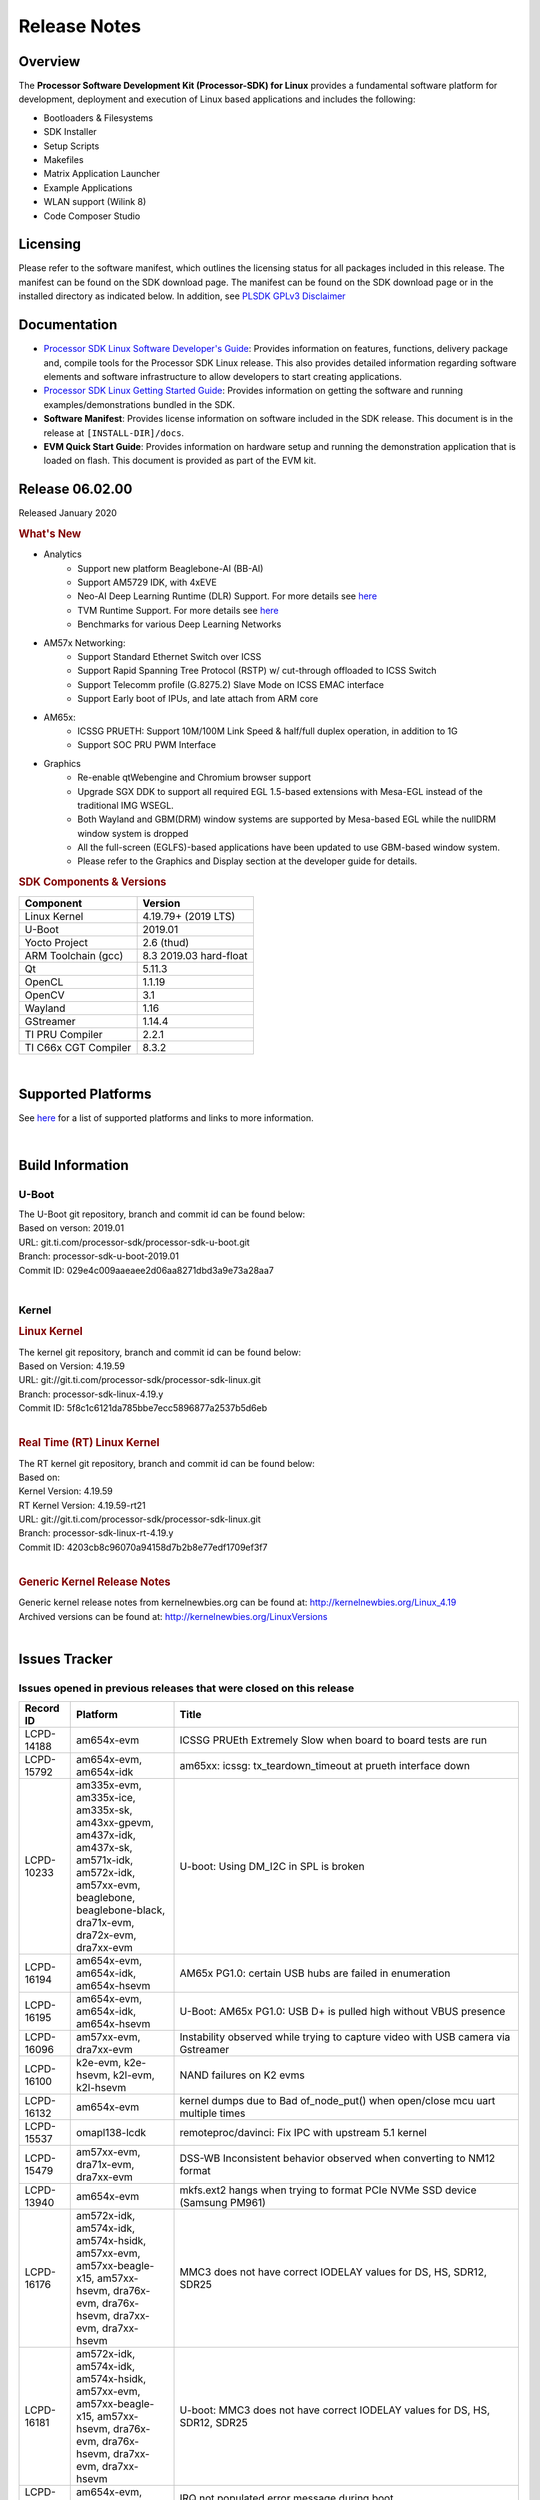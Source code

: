 ************************************
Release Notes
************************************
.. http://processors.wiki.ti.com/index.php/Processor_SDK_Linux_Release_Notes

Overview
========

The **Processor Software Development Kit (Processor-SDK) for Linux**
provides a fundamental software platform for development, deployment and
execution of Linux based applications and includes the following:

-  Bootloaders & Filesystems
-  SDK Installer
-  Setup Scripts
-  Makefiles
-  Matrix Application Launcher
-  Example Applications
-  WLAN support (Wilink 8)
-  Code Composer Studio

Licensing
=========

Please refer to the software manifest, which outlines the licensing
status for all packages included in this release. The manifest can be
found on the SDK download page. The manifest can be found on the SDK
download page or in the installed directory as indicated below. In
addition, see `PLSDK GPLv3 Disclaimer <Overview_GPLv3_Disclaimer.html>`__

Documentation
===============
-  `Processor SDK Linux Software Developer's Guide <index.html>`__: Provides information on features, functions, delivery package and,
   compile tools for the Processor SDK Linux release. This also provides
   detailed information regarding software elements and software
   infrastructure to allow developers to start creating applications.
-  `Processor SDK Linux Getting Started Guide <Overview_Getting_Started_Guide.html>`__: Provides information on getting the software and running
   examples/demonstrations bundled in the SDK.
-  **Software Manifest**: Provides license information on software
   included in the SDK release. This document is in the release at
   ``[INSTALL-DIR]/docs``.
-  **EVM Quick Start Guide**: Provides information on hardware setup and
   running the demonstration application that is loaded on flash. This
   document is provided as part of the EVM kit.

Release 06.02.00
==================

Released January 2020

.. rubric:: What's New
   :name: whats-new

- Analytics
    - Support new platform Beaglebone-AI (BB-AI)
    - Support AM5729 IDK, with 4xEVE
    - Neo-AI Deep Learning Runtime (DLR) Support. For more details see `here <Foundational_Components/Machine_Learning/neo.html>`__
    - TVM Runtime Support. For more details see `here <Foundational_Components/Machine_Learning/tvm.html>`__
    - Benchmarks for various Deep Learning Networks

- AM57x Networking:
    - Support Standard Ethernet Switch over ICSS
    - Support Rapid Spanning Tree Protocol (RSTP) w/ cut-through offloaded to ICSS Switch
    - Support Telecomm profile (G.8275.2) Slave Mode on ICSS EMAC interface
    - Support Early boot of IPUs, and late attach from ARM core

- AM65x:
    - ICSSG PRUETH: Support 10M/100M Link Speed & half/full duplex operation, in addition to 1G
    - Support SOC PRU PWM Interface

- Graphics
    - Re-enable qtWebengine and Chromium browser support
    - Upgrade SGX DDK to support all required EGL 1.5-based extensions with Mesa-EGL instead of the traditional IMG WSEGL. 
    - Both Wayland and GBM(DRM) window systems are supported by Mesa-based EGL while the nullDRM window system is dropped
    - All the full-screen (EGLFS)-based applications have been updated to use GBM-based window system. 
    - Please refer to the Graphics and Display section at the developer guide for details.

.. rubric:: SDK Components & Versions
   :name: sdk-components-versions

+--------------------------+----------------------------+
| Component                | Version                    |
+==========================+============================+
| Linux Kernel             | 4.19.79+ (2019 LTS)        |
+--------------------------+----------------------------+
| U-Boot                   | 2019.01                    |
+--------------------------+----------------------------+
| Yocto Project            | 2.6 (thud)                 |
+--------------------------+----------------------------+
| ARM Toolchain (gcc)      | 8.3 2019.03 hard-float     |
+--------------------------+----------------------------+
| Qt                       | 5.11.3                     |
+--------------------------+----------------------------+
| OpenCL                   | 1.1.19                     |
+--------------------------+----------------------------+
| OpenCV                   | 3.1                        |
+--------------------------+----------------------------+
| Wayland                  | 1.16                       |
+--------------------------+----------------------------+
| GStreamer                | 1.14.4                     |
+--------------------------+----------------------------+
| TI PRU Compiler          | 2.2.1                      |
+--------------------------+----------------------------+
| TI C66x CGT Compiler     | 8.3.2                      |
+--------------------------+----------------------------+

|

Supported Platforms
=====================================
See `here <Release_Specific_Supported_Platforms_and_Versions.html>`__ for a list of supported platforms and links to more information.

|


Build Information
=====================================

U-Boot
-------------------------

| The U-Boot git repository, branch and commit id can be found below:
| Based on verson: 2019.01
| URL: git.ti.com/processor-sdk/processor-sdk-u-boot.git
| Branch: processor-sdk-u-boot-2019.01
| Commit ID: 029e4c009aaeaee2d06aa8271dbd3a9e73a28aa7

|

Kernel
-------------------------

.. rubric:: Linux Kernel
   :name: linux-kernel

| The kernel git repository, branch and commit id can be found below:
| Based on Version: 4.19.59
| URL: git://git.ti.com/processor-sdk/processor-sdk-linux.git
| Branch: processor-sdk-linux-4.19.y
| Commit ID: 5f8c1c6121da785bbe7ecc5896877a2537b5d6eb 

|

.. rubric:: Real Time (RT) Linux Kernel
   :name: real-time-rt-linux-kernel

| The RT kernel git repository, branch and commit id can be found below:
| Based on:
| Kernel Version: 4.19.59
| RT Kernel Version: 4.19.59-rt21

| URL: git://git.ti.com/processor-sdk/processor-sdk-linux.git
| Branch: processor-sdk-linux-rt-4.19.y
| Commit ID: 4203cb8c96070a94158d7b2b8e77edf1709ef3f7 

|

.. rubric:: Generic Kernel Release Notes
   :name: generic-kernel-release-notes

| Generic kernel release notes from kernelnewbies.org can be found at:
  http://kernelnewbies.org/Linux_4.19
| Archived versions can be found at:
  http://kernelnewbies.org/LinuxVersions

|

Issues Tracker
=====================================

Issues opened in previous releases that were closed on this release
---------------------------------------------------------------------

.. csv-table::
   :header: "Record ID", "Platform", "Title"
   :widths: 15, 30, 100

    LCPD-14188,am654x-evm,ICSSG PRUEth Extremely Slow when board to board tests are run
    LCPD-15792,"am654x-evm, am654x-idk",am65xx: icssg: tx_teardown_timeout at prueth interface down
    LCPD-10233,"am335x-evm, am335x-ice, am335x-sk, am43xx-gpevm, am437x-idk, am437x-sk, am571x-idk, am572x-idk, am57xx-evm, beaglebone, beaglebone-black, dra71x-evm, dra72x-evm, dra7xx-evm",U-boot: Using DM_I2C in SPL is broken
    LCPD-16194, "am654x-evm, am654x-idk, am654x-hsevm", AM65x PG1.0: certain USB hubs are failed in enumeration
    LCPD-16195,"am654x-evm, am654x-idk, am654x-hsevm",U-Boot: AM65x PG1.0: USB D+ is pulled high without VBUS presence
    LCPD-16096,"am57xx-evm, dra7xx-evm", Instability observed while trying to capture video with USB camera via Gstreamer
    LCPD-16100,"k2e-evm, k2e-hsevm, k2l-evm, k2l-hsevm",NAND failures on K2 evms
    LCPD-16132,am654x-evm, kernel dumps due to Bad of_node_put() when open/close mcu uart multiple times
    LCPD-15537,omapl138-lcdk,remoteproc/davinci: Fix IPC with upstream 5.1 kernel
    LCPD-15479,"am57xx-evm, dra71x-evm, dra7xx-evm",DSS-WB Inconsistent behavior observed when converting to NM12 format
    LCPD-13940,am654x-evm, mkfs.ext2 hangs when trying to format PCIe NVMe SSD device (Samsung PM961)
    LCPD-16176,"am572x-idk, am574x-idk, am574x-hsidk, am57xx-evm, am57xx-beagle-x15, am57xx-hsevm, dra76x-evm, dra76x-hsevm, dra7xx-evm, dra7xx-hsevm","MMC3 does not have correct IODELAY values for DS, HS, SDR12, SDR25"
    LCPD-16181,"am572x-idk, am574x-idk, am574x-hsidk, am57xx-evm, am57xx-beagle-x15, am57xx-hsevm, dra76x-evm, dra76x-hsevm, dra7xx-evm, dra7xx-hsevm","U-boot: MMC3 does not have correct IODELAY values for DS, HS, SDR12, SDR25"
    LCPD-16163,"am654x-evm, am654x-idk",IRQ not populated error message during boot
    LCPD-14816,am654x-idk,iperf UDP tests shows packet loss as low as 20 Mbps tput
    PLSDK-2986,am574x-idk,"TIDL: Update mobilenetV1, inceptionNetV1, squeezeNetV1, models (.bin files) in target filesystem using more optimal import configuration"
    PLSDK-2909,"am57xx-evm,am574x-idk,dra7xx-evm",Upgrade TIDL-API converted models to the new file format
    PLSDK-2699,am574x-idk,TIDL: Accuracy problem using UNET3 topology with 160x120x1 input
    PLSDK-3035,am572x-evm,opencv: C6x intrinsics do not support _min2/_max2 for uchar3 type
    PLSDK-3005,"am654x-evm, am654x-idk","IPC documentation error, wrong firmware names"
    PLSDK-3001,,PTP Documentation: e2e vs p2p
    PLSDK-2996,"am572x-evm, am574x-idk, dra76x-evm",TIDL import tool incorrectly configures EltWise layer
    PLSDK-2981,"am654x-evm, am654x-idk",K3-Watchdog: extra delay to reboot after watchdog daemon is terminated
    PLSDK-2952,,WebGen: incorrect version of secdev
    PLSDK-2948,am654x-evm,"""power-domain"" property is not in it's correct format, for watchdog timer"
    PLSDK-2945,am572x-idk,ti-sgx-ddk-km install error
    PLSDK-2943,am572x-idk,Browser app crashes if EVM is connected to Internet
    PLSDK-2938,am437x-evm,[top level makefile error] make pru-icss_install_am437x
    PLSDK-2929,"am572x-evm, am574x-idk",ex02_messageq example crashes on DSP2
    PLSDK-2928,am572x-idk,top level makefile ti-ipc broken
    PLSDK-2919,"am654x-evm, am654x-idk",[top level makefile] error running make system-firmware-image
    PLSDK-2917,"am572x-evm, am572x-idk, am574x-idk",TIDL import tool doesn't support non-square padding for Caffe models
    PLSDK-2914,"am572x-idk, am574x-idk",ICSS_EMAC: Fix access to possibly uninitialized variable
    PLSDK-2905,am654x-hsevm,3D: Failed to run /usr/bin/SGX/demos/Raw/OGLES2ChameleonMan
    PLSDK-2899,am572x-idk,Storm prevention in dual-EMAC: failed to update stormPrevCounter
    PLSDK-2883,am572x-idk,"Make ""request for sync latch pins failed"" debug info"
    PLSDK-2882,"am437x-evm, am437x-sk, am572x-evm",dual camera demo: text on control buttons truncated on LCD
    PLSDK-2877,"am335x-evm, am437x-evm, am572x-evm, am654x-evm",Qt Webkit browser crashes at several websites
    PLSDK-2855,"am571x-idk, am574x-idk",PHC2SYS out of sync with continuous switching the master clocks from two GMC
    PLSDK-2801,"am570x-evm, am571x-idk, am572x-evm, am572x-hsevm, am572x-idk, am574x-hsidk, am574x-idk",JDetNet model doesn't run on DSP only Sitara devcies
    PLSDK-2797,am574x-idk,TIDL import tool crashes when importing Caffe model with unsupported input layer format
    PLSDK-2768,am572x-idk,HSR forwarding path - packet reordering
    PLSDK-2753,"am571x-idk, am572x-idk, am574x-hsidk, am574x-idk",1PPS output should be available for OC (bc_clk disabled)
    PLSDK-2473,"am335x-ice, am437x-idk, am571x-idk, am572x-idk, am574x-idk, k2g-ice","DualEMAC PTP ""invalid timestamp"" warning messages when starting ptp4l"
    PLSDK-2220,k2e-evm,UBI Image for K2E exceeds the available size limit
    
|


Issues found and closed on this release that may be applicable to prior releases
-----------------------------------------------------------------------------------
.. csv-table::
   :header: "Record ID", "Platform", "Title"
   :widths: 15, 20, 70

   LCPD-16607,"am654x-evm, am654x-idk, am654x-hsevm","KS3 CPSW2G - kernel crashes during netif down"
   LCPD-16608,"am654x-evm, am654x-idk, am654x-hsevm","K3 CPSW2G - hw stuck on netif down under high ingress traffic pressure"
   LCPD-16697,am654x-evm,AM65X RM config The R5F core 1 interrupt resource host type need correction
   LCPD-16593,"am571x-idk, am574x-idk, am57xx-evm, dra71x-evm, dra7xx-evm",Errors observed for IOCTLs with DMABuf import-export capture operation
   LCPD-16626,am57xx-evm,USB gadget Removing g_multi makes DUT hang
   LCPD-16550,am654x-hsevm,AM6 DT overlays not applied in u-boot when using FIT image
   PLSDK-3077,"am335x-evm,am437x-gpevm,am57xx-evm,am654x-evm","IVI-Shell Documentation  fix typo at the Weston core section"
   PLSDK-3073,k2e-evm,K2E: mpm tests failing due to missing executables
   PLSDK-3092,k2g-ice,icss_emacMainTest_k2g.out not included in FS

|

Errata Workarounds Available in this Release
------------------------------------------------
.. csv-table::
   :header: "Record ID",  "Title"
   :widths: 15, 80

   LCPD-9084,i887: Software workaround to limit mmc3 speed to 64MHz
   LCPD-7642,MMC/SD: i832: return DLL to default reset state with CLK gated if not in SDR104/HS200 mode.
   LCPD-1022,J6: Errata: i694: System I2C hang due to miss of Bus Clear support @ OMAP level
   LCPD-976,J6/J6eco: 32clk is psuedo (erratum i856) - clock source
   LCPD-975,J6/J6eco: 32clk is psuedo (erratum i856) - realtime counter
   LCPD-1188,J6: Baseport: Errata i877: RGMII clocks must be enabled to avoid IO timing degradation due to Assymetric Aging
   LCPD-5311,i893: DCAN ram init issues in HW AUTO and when traffic hitting CAN bus (open investigation)
   LCPD-5310,"i900: CTRL_CORE_MMR_LOCK_5 region after locking results in ctrl module inaccessible, recoverable only post a reset"
   LCPD-5309,LCPD: i896: USB Port disable doesnt work
   LCPD-4225,J6: Errata: i834: Investigate possibility of software workaround
   LCPD-4195,J6: SATA: Investigate applicability of i807
   LCPD-14580,DSS : DSS Does Not Support YUV Pixel Data Formats
   LCPD-14577,CPSW does not support CPPI receive checksum (Host to Ethernet) offload feature
   LCPD-14579,DSS : DSS Does Not Support YUV Pixel Data Formats
   LCPD-14578,DSS : DSS DPI Interface does not support BT.656 and BT.1120 output modes
   LCPD-9173,i897: USB Stop Endpoint doesnt work in certain circumstances
   LCPD-8294,37 pins + VOUT pins need slow slew enabled for timing and reliability respectively
   LCPD-13887,DDR Controller ECC Scrubbing feature can cause DRAM data corruption
   LCPD-13884,CPTracer Bus Probes MAIN_CAL0_0 and MCU_SRAM_SLV_1 are not able to distinguish between secure and non-secure transactions
   LCPD-14185,MSMC: Non-coherent memory access to coherent memory can cause invalidation of snoop filter
   LCPD-14187,UDMA-P Real-time Remote Peer Registers not Functional Across UDMA-P Domains
   LCPD-14159,The assertion of warm reset coinciding with a debug configuration access targeting the STM Subsystem may result in a hang of said debug configuration access
   LCPD-14941,RINGACC and UDMA ring state interoperability issue after channel teardown
   LCPD-8277,u-boot: j6: SATA is not shutdown correctly as per errata i818
   LCPD-5924,ALL: CONNECTIVITY: CPSW: errata i877 workarround for cpsw
   LCPD-5931,DRA7xx: AM57xx: mmc: upstream errata workaround for i834
   LCPD-6907,Workaround errata i880 for RGMII2 is missing
   LCPD-5836,CAL: Errata: i913: CSI2 LDO needs to be disabled when module is powered on
   LCPD-5052,Upstream: Post the dmtimer errata fix for i874
   LCPD-4975,DSS AM5/DRA7: implement WA for errata i886
   LCPD-4912,DRA7: USB: Implement ErrataID_i896_PED_issue
   LCPD-4910,J6/OMAP5: errata i810 implementation
   LCPD-4911,DRA7: USB: Investigate applicability of Errata i897: StopEndpoint_issue
   LCPD-876,OMAP5: Errata i810: DPLL Controller Sticks when left clock requests are removed
   LCPD-1146,DMM hang: Errata VAYU-BUG02976 (i878) (register part)
   LCPD-1108,J6: Wrong Access In 1D Burst For YUV4:2:0-NV12 Format (Errata i631)
   LCPD-1087,J6: MMC: Errata: i802: OMAP5430 MMCHS: DCRC errors during tuning procedure
   LCPD-5460,Implement WA for Vayu errata i829 (Reusing Pipe Connected To Writeback Pipeline On The Fly To An Active Panel)
   LCPD-5308,i897: USB Stop Endpoint doesnt work in certain circumstances
   LCPD-4218,Implement Workaround for Errata i813 - Spurious Thermal Alert Generation When Temperature Remains in Expected Range
   LCPD-4217,Implement Workaround for Errata i814 - Bandgap Temperature read Dtemp can be corrupted
   LCPD-4184,Implement workaround for errata i814 - Bandgap Temperature read Dtemp can be corrupted
   LCPD-4647,[rpmsg 2015 LTS] Implement errata i879 - DSP MStandby requires CD_EMU in SW_WKUP
   LCPD-4648,[rpmsg 2014 LTS] Implement errata i879 - DSP MStandby requires CD_EMU in SW_WKUP
   LCPD-14186,UDMA-P Host Packet Descriptor?s ?0x3FFFFF? Packet Length Mode not Functional
   LCPD-941,OMAP4 and OMAP5: DSS: implement workaround for errata i740
   LCPD-1776,"[J6 SATA Adaptation] J6 - Errata i783, SATA Lockup After SATA DPLL Unlock/Relock"


|

SDK Known Issues
-----------------
.. csv-table::
   :header: "Record ID", "Platform", "Title", "Workaround"
   :widths: 25, 30, 50, 600

   LCPD-15810,"am335x-evm, am43xx-gpevm, k2g-evm",Illegal instruction reported when trying to decode h264 stream with gstreamer,None
   LCPD-15587,"am335x-evm, am43xx-gpevm, am57xx-evm",QtWebengine-based browser does not work,Use QTWebkit-based browser instead.
   PLSDK-3039,"am571x-idk, am572x-idk, am574x-idk",OC PPS on GMAC port does not follow PTP sync in BC test,"Re-enable PPS with echo 0 > /sys/class/ptp/ptp0/pps_enable echo 1 > /sys/class/ptp/ptp0/pps_enable"
   PLSDK-2662,"am335x-ice, am437x-idk, am571x-idk, am572x-idk, am574x-idk, k2g-ice",HSR/PRP: Bringing down one slave port stops HSR/PRP interface,None
   PLSDK-2642,am654x-idk,PRU Ethernet links on IDK Application board are unstable,IDK Limitation and requires re-work
   LCPD-14450,"am654x-evm, am654x-idk",CPSW speed change with ethtool - delay when setting to 100Mbps,
   PLSDK-2900,"am335x-evm, am437x-evm, k2e-evm, k2g-evm, k2hk-evm, k2l-evm","crypto examples are skipped from toplevel SDK Makefile, due to OpenSSL dependency",No workaround
   PLSDK-2730,"am335x-evm, am335x-ice, am437x-evm, am572x-evm, am654x-evm",Chromium-Wayland browser doesn't work,Use qtWebkit browser
   PLSDK-1398,"k2e-evm, k2e-hsevm, k2g-hsevm, k2hk-hsevm",IPC demo hangs if run after OpenCL demos,Run IPC demo w/o running OpenCL first
   PLSDK-2913,am572x-idk,NetJury Test Failure: TC_PRP_4_3_4_____Reception_of_a_PRP_Supervision_frame_and_Nodes_Table - test_VLAN,No workaround
   PLSDK-3031,"am571x-idk, am572x-idk, am574x-idk",HSR: erroneous A-B forwarding of frames,
   PLSDK-3074,am572x-idk,NetJury Test Failure: TC_PRP_4_2_4_____IP_addresses,None
   PLSDK-2895,am571x-idk,AM571x-IDK: Icss Emac: TTS Port 1: Packet cyclic timestamp error.,None
   PLSDK-2178,"am335x-ice, am437x-idk, am574x-idk",ICSS EMAC intermittent error in received acyclic packet content,None
   LCPD-16525,"am654x-evm, am654x-idk, am654x-hsevm",Need to configure ACIOCR3 during DDR configuration,
   PLSDK-2530,"am335x-ice, am437x-idk",AM3/4 PTP PPS fails intermittently,No complete workaround. Restarting the ethernet interface should reset PPS and likely resolve the issue temporarily
   PLSDK-2896,"k2e-evm, k2e-hsevm, k2hk-evm",mpm_transport_hyperlink_loopback: transport arm-loopback-hyplnk-0 failed (error: -114) retval -1001,No workaround
   PLSDK-2861,"k2e-evm, k2g-evm, k2hk-evm, k2l-evm",Crypto is not functional on 2019 LTS,None
   LCPD-15874,am574x-idk,QSPI boot does not work on am574x-idk, Bring in modules used in Power Management  xdc.loadPackage('ti.pm') ; var Power = xdc.useModule('ti.sysbios.family.arm.ducati.smp.Power'
   LCPD-11846,"am571x-idk, am572x-idk, am574x-idk, am574x-hsidk, am57xx-evm, am57xx-beagle-x15, am57xx-hsevm",libdce2 omapdrm API call with bus-version style,
   PLSDK-2466,"am335x-ice, am437x-idk, am571x-idk, am572x-idk, k2g-ice",Fix Race condition in updating NSP credit value,None
   PLSDK-3095,"am571x-idk, am572x-idk","If nsp_credit is set to 0, storm prevention should be disabled",
   PLSDK-2936,am572x-evm,jailhouse: failed in destroy cell,None
   PLSDK-2937,am572x-evm,jailhouse: ti-app demo doesn't start,None
   PLSDK-2942,"am335x-evm, am572x-evm",ARMNNexample: Performance on AM335x (2.5x variation) and AM57 (1.5x variation) is not stable,None
   PLSDK-3094,k2hk-evm,"K2H booting kernel from NAND doesn't complete using Arago-base-tisdk-image.ubi from     PLSDK 6.0, but works with ubi file from     PLSDK 5.2",None
   LCPD-16641,"am654x-evm, am654x-idk, am654x-hsevm, , -ivi",tidss: need to ensure the output width is divisible by 2,
   PLSDK-2960,am571x-idk,HSR/PRP: Noticed 1 packet loss seen with UDP tests over 60 minute test,None
   LCPD-17118,"am57xx-evm, dra7xx-evm",Kernel MMC/SD user's guide incorrectly refers to OMAP-HSMMC,None
   PLSDK-3057,"am335x-evm, am437x-evm, am572x-evm, am654x-evm, am654x-idk",ARMNN with TFLite parser: performance/accuracy issue with quantized mobilenet models,Patch from arm compute library https://review.mlplatform.org/c/ml/ComputeLibrary/+/1620/.
   PLSDK-3065,"am335x-evm, am437x-evm, am572x-evm, am654x-evm, am654x-idk",Running "ArmnnExamples --help" returns error,None
   LCPD-14843,"am654x-evm, am654x-idk",U-boot should support default settings for netboot,"The net boot plus NFS do work with the following settings as example: setenv get_fdt_net 'tftp ${fdtaddr} ${bootdir}/${name_fdt}'... "
   LCPD-16534,"am654x-evm, am654x-idk",remoteproc/k3-r5f: PDK IPC echo_test image fails to do IPC in remoteproc mode on second run,None
   LCPD-16573,"am654x-evm, ",SA2UL not handling partial update tests,None
   PLSDK-3063,"am571x-idk, am572x-evm, am574x-idk",Switching over MCs with 2 BC in between intermittently causing phc2sys inactive for a long duration,None
   PLSDK-3086,"am571x-idk, am572x-idk",Unable to handle kernel NULL pointer dereference when disabling HSR,None
   PLSDK-3032,"am571x-idk, am572x-idk, am574x-idk","HSR: forwarding of untagged frames in default mode H not according to IEC 62439-3:2016, “5.3.3 DANH receiving from an HSR port”.",None
   PLSDK-3033,"am571x-idk, am572x-idk, am574x-idk","HSR mode, PRP frames not forwarded",None
   LCPD-16103,am654x-evm,AM6: MMC: Probe fail warning in bootloader,
   LCPD-16187,"am654x-evm, am654x-idk, am654x-hsevm",Linux warns that CPUs are started in inconsistent modes,
   LCPD-13429,,Init/exit sequence in GBM leads to error,None
   LCPD-16707,"am571x-idk, am572x-idk, am574x-idk, am574x-hsidk, am57xx-evm, am57xx-beagle-x15, am57xx-hsevm, dra71x-evm, dra71x-hsevm, dra72x-evm, dra72x-hsevm, dra76x-evm, dra76x-hsevm, dra7xx-evm, dra7xx-hsevm",DRA7x: Off-by-one error while selecting OTV in tuning algorithm,
   LCPD-16207,am574x-hsidk,Board does not boot sometimes due to crypto crash,None
   LCPD-1106,"am57xx-evm, dra71x-evm, dra71x-hsevm, dra72x-evm, dra72x-hsevm, dra7xx-evm, dra7xx-hsevm",Connectivity:PCIe-SATA ext2 1G write performance is poor due to ata failed command,None
   LCPD-17005,"k2e-evm, k2g-evm, k2hk-evm, k2l-evm",Keysotne-2 PCIe memory space is set up incorrectly using OB_WIN_SIZE,Suggested change will be integrated into next release. diff --git a/drivers/pci/dwc/pci-keystone.c b/drivers/pci/dwc/pci-keystone.c. In static void ks_pcie_setup_mem_space(struct keystone_pcie *ks_pcie)  - start += OB_WIN_SIZE;  + start += (OB_WIN_SIZE << 20); 
   LCPD-15648,am335x-evm,Uboot mmc performance decreased,
   PLSDK-2873,k2g-ice,K2G-ICE kernel warnings when removing PRUETH module,None
   PLSDK-1419,k2l-evm,Intermittent-IP address display issue on LCD for K2L RT, None
   PLSDK-2989,"am335x-evm,am437x-evm,am437x-hsevm,am572x-evm,am572x-hsevm,k2e-evm,k2g-evm,k2l-evm,k2l-hsevm",defconfig build failure: reported diff,None
   PLSDK-3067,am574x-idk,M4 Bind/Unbind Causes Hang,"Work around is to add code in the IPU config files that will put the cpu in WFI during idle and this avoids the problem."
   PLSDK-3071,"am571x-idk, am572x-evm, am572x-idk, am574x-idk",Dual camera demo - Overlapping of camera and stats panel due to big font size",None
   PLSDK-3082,"am335x-evm","Document NFS details when using Ubuntu 1804","NFS boot root=/dev/nfs nfsroot=<your server ip>:<exported root path>,v3 rw ip=dhcp"
   PLSDK-3089,"am572x-evm,k2l-evm","openmpacc example test failed on am572x-evm and k2l-evm",None
   PLSDK-3091,am572x-idk,"Jailhouse - ICSS_EMAC_LLD test hangs during TTS tests on ICSS_EMAC_TEST_PRU2ETH0 and ICSS_EMAC_TEST_PRU2ETH1",None
   PLSDK-3093,am437x-idk,ICSS Emac unittest failing on am437xidk,None

|

U-Boot Known Issues
------------------------
.. csv-table::
   :header: "Record ID","Platform", "Title","Workaround"
   :widths: 15, 30, 70, 30

   LCPD-17185,am57xx-evm,U-Boot does not have Extended Mode Register support for the TI DP83867 PHY driver,None
   LCPD-16937,"am43xx-epos, am43xx-gpevm, am43xx-hsevm, am437x-idk, am437x-sk",U-Boot: usbhost boot failed on AM437x,None
   LCPD-16592,"am654x-evm, am654x-idk",Unable to access MMC1 (SD Card) after UART-Based Boot,None
   LCPD-16524,"am654x-evm, am654x-idk, am654x-hsevm",Need to adjust RMW bit when using enabling ECC,None
   LCPD-16103,am654x-evm,AM6: MMC: Probe fail warning in bootloader,None
   LCPD-15889,"am654x-evm, am654x-idk",U-boot: MMC instances need to probe independently,None
   LCPD-15873,am654x-evm,There is no dtbo in u-boot for PCIe x1 + usb3 daughter card,None
   LCPD-15127,am654x-evm,u-boot: net: Stop called even without start leading to crash,None
   LCPD-15054,"am571x-idk, am572x-idk, am574x-idk, am574x-hsidk, am57xx-evm, am57xx-beagle-x15, am57xx-hsevm",[u-boot] AM57xx phy_ctrl structures must be board-specific,None
   LCPD-14843,"am654x-evm, am654x-idk",U-boot should support default settings for netboot,None
   LCPD-14638,"k2g-evm, k2g-ice",Invalid DDR_PHY_MR2 setting in K2G board library,None
   LCPD-12179,"am571x-idk, am572x-idk, am574x-idk, am574x-hsidk, am57xx-evm, am57xx-beagle-x15, am57xx-hsevm, dra71x-evm, dra71x-hsevm, dra72x-evm, dra72x-hsevm, dra76x-evm, dra76x-hsevm, dra7xx-evm, dra7xx-hsevm",U-boot: Fix IOdelay error path issue,None
   LCPD-11586,k2g-ice,dhcp failed to get IP address after reboot for K2G-ICE non-RT linux,None
   LCPD-10726,"am572x-idk, am57xx-evm",Update DDR3 emif regs structure for EMIF2 for the beagle_x15 board in U-Boot board file,None
   LCPD-10668,k2g-evm,Ethernet boot: Sometimes the board could not boot uboot from Ethernet on k2g-evm,None
   LCPD-9539,k2g-evm,dhcp does not work after soft reboot,None
   LCPD-7366,am335x-evm,uboot McSPI driver drives multiple chip selects simultaneously,None
   LCPD-5517,AM572x,Board fails to load bootloader sometimes when eSATA is connected,None
   LCPD-5416,K2G,"U-BOOT: K2G: ""reset"" fails for certain SD cards",None
   LCPD-5116,AM335x,BBB: U-Boot: Board fails to acquire dhcp address sometimes,None
   LCPD-4817,AM572x,am57xx-evm/dra7xx-evm: uboot: usb failed to detect Kingston DataTraveler usb msc device,None

|


Linux Kernel Known Issues
---------------------------
.. csv-table::
   :header: "Record ID", "Priority", "Title", "Component", "Subcomponent", "Platform", "Workaround", "Impact"
   :widths: 5, 10, 70, 10, 5, 20, 35, 20

   LCPD-9972,P2-High,Soft reboot failed on k2g-evm with class 10 SD cards,Connectivity,,k2g-evm,Do not use soft reboot, Only hard reboot works
   LCPD-13653,P2-High,am65x-evm could not boot from MMC/SD when MMC/SD is backup boot mode,Baseport,,"am654x-evm, am654x-idk",No workaround, If UART boot times out mmc backup mode cannot work
   LCPD-13412,P2-High,VIP camera sensor (mt9t11) is not initialized properly,Audio & Display,,am57xx-evm, Hardware issue with sensor, capture does not work with this sensor
   LCPD-15894,P3-Medium,Standby hangs sometimes after many standby/resume transitions,Power & Thermal,,am335x-evm,,
   LCPD-15422,P3-Medium,cpuhotplug03 test failed (tasks get scheduled to a newly on-lined CPU?),Power & Thermal,,"am57xx-evm, am654x-evm, dra7xx-evm",,
   LCPD-12784,P3-Medium,Board can't resume from suspend state sometimes,Power & Thermal,,omapl138-lcdk,,
   LCPD-12273,P3-Medium,i2c controller timed out during DVFS,Power & Thermal,,dra7xx-evm,,
   LCPD-10997,P3-Medium,ABB voltage did not increase for 1800 MHz,"Power & Thermal, System Test",,dra76x-evm,,
   LCPD-9527,P3-Medium,Potential deadlock reported by pm_suspend on am335x,Power & Thermal,,"am335x-evm, am335x-sk, beaglebone, beaglebone-black",,
   LCPD-7256,P3-Medium,Board sometimes hangs after suspend/resume cycle,Power & Thermal,,"am335x-evm, am335x-hsevm, am57xx-evm, dra72x-evm, dra7xx-evm",,
   LCPD-6427,P3-Medium,vpe fails to suspend sometimes,Power & Thermal,,"am571x-idk, am572x-idk, am57xx-evm, dra72x-evm, dra7xx-evm",,
   LCPD-4870,P3-Medium,"DRA74x EVM: suspend causes ""suspicious RCU usage""",Power & Thermal,,DRA74x,,
   LCPD-1245,P3-Medium,AM335x: Power: Reverse current leakage on poweroff,Power & Thermal,,am335x-evm,,
   LCPD-1204,P3-Medium,AM335x - Some voltage rails remain active during poweroff,Power & Thermal,,,,
   LCPD-965,P3-Medium,AM335x: Power: Poweroff is not shutting down voltage domains,Power & Thermal,,,,
   LCPD-16125,P3-Medium,PRU RemoteProc INTC Initialization Wrong,IPC,PRUSS_remoteproc,"am335x-evm, am335x-ice, am335x-sk, am43xx-epos, am43xx-gpevm, am437x-idk, am437x-sk, am571x-idk, am572x-idk, am574x-idk, am57xx-evm, am57xx-beagle-x15, am654x-evm, am654x-idk, beaglebone, beaglebone-black, k2g-evm, k2g-ice",,
   LCPD-16100,P3-Medium,NAND failures on K2 evms,Connectivity,,"k2e-evm, k2e-hsevm, k2l-evm, k2l-hsevm",,
   LCPD-16096,P3-Medium,Instability observed while trying to capture video with USB camera via Gstreamer,"Audio & Display, Connectivity, Multimedia",,"am574x-idk, am57xx-evm, dra7xx-evm",,
   LCPD-16029,P3-Medium,AM65: icssg: PRU ethernet links might be unstable with new PHY package,Connectivity,PRUSS-Ethernet,"am654x-evm, am654x-idk, am654x-hsevm",,
   LCPD-15955,P3-Medium,QSPI boot does not work on am437x-sk,Connectivity,,"am437x-idk, am437x-sk",,
   LCPD-15952,P3-Medium,DCAN Documentation incorrect,Connectivity,,,,
   LCPD-15900,P3-Medium,Uboot eMMC mode is not at expected mode,Connectivity,,am574x-idk,,
   LCPD-15888,P3-Medium,Uboot mmc fatwrite sometimes hanging,Connectivity,,omapl138-lcdk,,
   LCPD-15887,P3-Medium,The boot time increase ~30s on omapl138-lcdk,Connectivity,,omapl138-lcdk,,
   LCPD-15885,P3-Medium,Uboot usb start trigger the board resetting with one usb stick,Connectivity,,k2hk-evm,,
   LCPD-15874,P3-Medium,QSPI boot does not work on am574x-idk,Connectivity,,,,
   LCPD-15855,P3-Medium,Kernel Oops seen with debug options enabled,Connectivity,,am654x-evm,,
   LCPD-15787,P3-Medium,Power suspend fails due to USB (scsi_bus_suspend) failure when HDD is in use,Connectivity,,am335x-evm,,
   LCPD-15768,P3-Medium,RNDIS performance dropped in 2019 LTS,Connectivity,,,,
   LCPD-15737,P3-Medium,AM65x: MMC OTAPDLY values must match values in the Data Manual,Connectivity,MMCSD,"am654x-evm, am654x-idk",,
   LCPD-15672,P3-Medium,eMMC boot failed on BBB,Connectivity,,beaglebone-black,,
   LCPD-15649,P3-Medium,Uboot: sata could not be detected,Connectivity,,am57xx-evm,,
   LCPD-15633,P3-Medium,Uboot: Could not write to USB msc device,Connectivity,,"am335x-evm, am43xx-gpevm",,
   LCPD-15540,P3-Medium,uvc-gadget results in segmentation fault,Connectivity,,"am57xx-evm, am654x-evm, dra71x-evm, dra7xx-evm",,
   LCPD-15538,P3-Medium,Nand cpuload 100% and it seems like not using DMA,Connectivity,,am335x-evm,,
   LCPD-15515,P3-Medium,PCI: Endpoint: MSIX interrupts do not work on AM654,Connectivity,PCIe,am654x-evm,,
   LCPD-15405,P3-Medium,DFU: could not update eMMC bootloaders when using dfu_alt_info_emmc set in uboot env,Connectivity,,"am57xx-evm, dra71x-evm, dra7xx-evm",,
   LCPD-15365,P3-Medium,warning dump in fs/nfs/inode.c seen sometimes,Connectivity,CPSW,am654x-evm,,
   LCPD-15244,P3-Medium,"When 'allmulti' and 'promisc' are disabled, PRUeth should not receive multicast packets",Connectivity,,,,
   LCPD-15241,P3-Medium,am437x-sk failed boot to uboot prompt from QSPI,Connectivity,,am437x-sk,,
   LCPD-14933,P3-Medium,10Mbps not working working with RGMII PHYs,Connectivity,,am335x-hsevm,,
   LCPD-14855,P3-Medium,omap_i2c_prepare_recovery() function can Lock System,Connectivity,I2C,"am335x-evm, am335x-ice, am335x-sk",,
   LCPD-14842,P3-Medium,musb: unplug usb-serial device cause console lockup,Connectivity,USB,"am335x-evm, am335x-sk, beaglebone-black",,
   LCPD-14511,P3-Medium,AM65x: Soft reset fails when booting from eMMC,Connectivity,MMCSD,"am654x-evm, am654x-idk",,
   LCPD-14497,P3-Medium,PCIe Gen3 problems on AM654x,Connectivity,,"am654x-evm, am654x-idk",,
   LCPD-14460,P3-Medium,am654x-idk failed to boot to kernel prompt occasionally,Connectivity,,am654x-idk,,
   LCPD-14450,P3-Medium,CPSW speed change with ethtool - delay when setting to 100Mbps,Connectivity,,"am654x-evm, am654x-idk",,
   LCPD-14184,P3-Medium,USB: SuperSpeed USB Non-Functional,Connectivity,,am654x-evm,,
   LCPD-14183,P3-Medium,am654x-idk failed to login to kernel a few times (7/1000),"Connectivity, IPC",,am654x-idk,,
   LCPD-14171,P3-Medium,Failed to read uboot from SD card 1/1000 times,Connectivity,,"am57xx-evm, dra7xx-evm",,
   LCPD-13940,P3-Medium,mkfs.ext2 hangs when trying to format PCIe NVMe SSD device (Samsung PM961),Connectivity,,am654x-evm,,
   LCPD-13938,P3-Medium,PCIe EP read/write/copy test failed with larger sizes,Connectivity,,"am654x-evm, dra71x-evm, dra7xx-evm, k2g-evm",,
   LCPD-13936,P3-Medium,Uboot dhcp timeout 1 of 100 times,Connectivity,,am654x-evm,,
   LCPD-13720,P3-Medium,SPI DMA TX Mode Halts During Continuous 16/32/64 bit Transfers,Connectivity,,beaglebone-black,,
   LCPD-13603,P3-Medium,One board could not boot rootfs from more than one SDHC card,Connectivity,,am654x-evm,,
   LCPD-13587,P3-Medium,dwc3: g_audio can only record once,Connectivity,USB,am57xx-evm,,
   LCPD-13452,P3-Medium,USB Gadget Camera Capture - guvcview causes kernel oops,Connectivity,,k2g-evm,,
   LCPD-13445,P3-Medium,Seldom kernel oops triggered by prueth_netdev_init,Connectivity,,am654x-evm,,
   LCPD-13330,P3-Medium,Uboot: usb storage device could not be found at second usb reset,Connectivity,,k2g-evm,,
   LCPD-12673,P3-Medium,Board refuses to suspend on setup with SATA device,Connectivity,,omapl138-lcdk,,
   LCPD-12226,P3-Medium,mmcsd first write perf decreased on some platforms,Connectivity,,"am43xx-gpevm, am574x-idk, am57xx-evm, omapl138-lcdk",,
   LCPD-11952,P3-Medium,AM57x: disabling USB super-speed phy in DT causes kernel crash,Connectivity,USB,"am571x-idk, dra72x-evm",,
   LCPD-11564,P3-Medium,AM57xx-evm: eth1 1G connection failure to netgear switch,Connectivity,"CPSW, ETHERNET, PHYIF",am57xx-evm,,
   LCPD-10974,P3-Medium,am43xx-gpevm - usb camera gadget shows halting frames,Connectivity,USB,,,
   LCPD-10781,P3-Medium,NetCP module removal results in backtrace and kernel panic,Connectivity,NETCP,k2g-evm,,
   LCPD-10777,P3-Medium,mtd_stresstest failed on omapl138,Connectivity,NAND,omapl138-lcdk,,
   LCPD-10551,P3-Medium,"K2E eth0 does down when running udp traffic, eth1 stops working",Connectivity,NETCP,k2e-evm,,
   LCPD-10221,P3-Medium,Longer resume times observed on setup with usb device cable,Connectivity,USB,am335x-evm,,
   LCPD-9974,P3-Medium,PCIe x2 width is not at expected width on am571x-idk,Connectivity,PCIe,am571x-idk,,
   LCPD-9905,P3-Medium,AM437x: UART: Implement workaround for Advisory 27 ? Spurious UART interrupts when using EDMA,Connectivity,UART,am43xx-gpevm,,
   LCPD-9816,P3-Medium,USBdevice omapl138 - Flood ping from server to dut usbdevice at 65500 bytes has packet loss,Connectivity,USB,omapl138-lcdk,,
   LCPD-9815,P3-Medium,Failed to start Login Service when using debug systest build on omapl138,Connectivity,,omapl138-lcdk,,
   LCPD-9804,P3-Medium,SATA performance decreased by ~34% for read and ~54% for write compared to v2.6.33 kernel,Connectivity,SATA,omapl138-lcdk,,
   LCPD-9658,P3-Medium,OMAP-L138 LCDK: MUSB does not enumerate mouse connected to Keyboard hub,Connectivity,USB,omapl138-lcdk,,
   LCPD-9591,P3-Medium,CONNECTIVITY: USB NCM gadget ping with packet sizes > 10000 fails,Connectivity,,,,
   LCPD-9466,P3-Medium,SATA PMP causes suspend failures,Connectivity,SATA,"am57xx-evm, dra7xx-evm",,
   LCPD-9455,P3-Medium,Kernel Warning reported for a USB audio device when listing with pulseaudio,Connectivity,USB,am335x-evm,,
   LCPD-9428,P3-Medium,Ethernet performace UDP: iperf command fails with two threads for lower buffer length,Connectivity,NETCP,"k2e-evm, k2hk-evm, k2l-evm",,
   LCPD-9372,P3-Medium,Nand stress tests failed on a particular am335x-evm board,Connectivity,NAND,am335x-evm,,
   LCPD-9366,P3-Medium,PCIe USB drive sometimes could not be enumerated,Connectivity,PCIe,k2g-evm,,
   LCPD-9011,P3-Medium,K2G-evm: usb devices do not enumerate behind a TUSB8041 usb3.0 hub,Connectivity,USB,,,
   LCPD-8984,P3-Medium,Kernel boot to initramfs with PA enabled results in no DHCP IP address assigned to network interfaces,Connectivity,NETCP,"k2e-evm, k2l-evm",,
   LCPD-8637,P3-Medium,K2HK: Long-term ping test fails due to ethernet link going down,Connectivity,,,,
   LCPD-8133,P3-Medium,"USB: ""cannot reset"" errors observed sometimes",Connectivity,USB,am335x-evm,,
   LCPD-8100,P3-Medium,CONNECTIVITY: K2G ethernet performance numbers are low,Connectivity,NETCP,k2g-evm,,
   LCPD-8078,P3-Medium,AM3 SK: Touchscreen isn't responsive,"Audio & Display, Connectivity",,am335x-sk,,
   LCPD-8033,P3-Medium,AM3 SK: Unexpected USB2-1 Messages on UART,Connectivity,USB,,,
   LCPD-7955,P3-Medium,Uncorrectable Bitflip errors seen after switch to SystemD,Connectivity,GPMC,"am335x-evm, am43xx-gpevm, k2e-evm, k2g-evm, k2g-ice, k2hk-evm, k2hk-hsevm, k2l-evm",Workaround to erase the NAND flash completely if flashed with an incompatible flash writer. SystemD tries to mount all partitions and that is the reason this is being seen now.,
   LCPD-7829,P3-Medium,uboot: UHS card did not work on the expected speed in uboot,Connectivity,,am57xx-evm,,
   LCPD-7744,P3-Medium,UHS SDR104 card works on different speed after soft reboot,Connectivity,,am57xx-evm,,
   LCPD-7623,P3-Medium,Seeing SPI transfer failed error sometimes on k2hk when using rt kernel,Connectivity,SPI,k2hk-evm,,
   LCPD-7559,P3-Medium,K2E/K2HK does not enumerate usb3 devices through usb3.0 hub,Connectivity,USB,"k2e-evm, k2hk-evm",,
   LCPD-7265,P3-Medium,Uboot eMMC does not use HS200 on am57xx-gpevm,Connectivity,,am57xx-evm,,
   LCPD-6334,P3-Medium,k2g-evm: NAND is untestable due to data corruption issues,Connectivity,,k2g-evm,,
   LCPD-6300,P3-Medium,am57xx-evm: A few UHS cards could not be numerated in kernel and mmc as rootfs failed.,Connectivity,,am57xx-evm,,
   LCPD-5699,P3-Medium,pci: am572x-idk: pci broadcom card doesn't enumerate,Connectivity,,"AM571x, AM572x",,
   LCPD-5677,P3-Medium,K2E-evm: Marvel SATA controller could not be detected sometimes when Power On Reset is involved,Connectivity,,K2E,,
   LCPD-5522,P3-Medium,pcie-usb sometimes the usb drive/stick could not be enumerated,Connectivity,,"am571x-idk, am572x-idk, am57xx-evm, am57xx-hsevm, dra72x-evm, dra72x-hsevm, dra7xx-evm, dra7xx-hsevm",,
   LCPD-5362,P3-Medium,MUSB: Isoch IN only utilises 50% bandwidth,Connectivity,USB,AM335x,,
   LCPD-4849,P3-Medium,K2hk: Connectivity: UART data corruption observed sometimes in loopback mode,Connectivity,,,,
   LCPD-4503,P3-Medium,ALL: 8250 UART driver not enabeld as wake source by default,Connectivity,UART,,,
   LCPD-1239,P3-Medium, Connectivity: DUT could not resume when PCI-SATA card is in,Connectivity,PCIe,"am572x-idk, am57xx-evm, dra72x-evm, dra7xx-evm",,
   LCPD-1198,P3-Medium,"am43xx-gpevm:Connectivity: when kmemleak debug is enabled and mmc stress test is run, OOM killer is seen to kick in. Does not happen without kernel debug.",Connectivity,,,,
   LCPD-1144,P3-Medium,Logitech USB-PS/2 Optical Mouse cannot be detected every other time the system is suspended/resumed (AM335x-EVM),Connectivity,,,,
   LCPD-869,P3-Medium,AM335x: Connectivity: USB data transfer fails if board is suspended/resumed,Connectivity,,,,
   LCPD-662,P3-Medium,CONNECTIVITY: AM335X: distortion in USB audio when msc connect/disconnect happens in parallel,Connectivity,,,,
   LCPD-16132,P3-Medium,kernel dumps due to Bad of_node_put() when open/close mcu uart multiple times,Baseport,,am654x-evm,,
   LCPD-14191,P3-Medium,IPSec hardware-based throughput is 30% lower than 2018.03,Baseport,,"am335x-evm, am57xx-evm",,
   LCPD-13410,P3-Medium,Reboot command is not operational,Baseport,,"am654x-evm, am654x-idk",,
   LCPD-9981,P3-Medium,Some LTP's memory management tests fail due to low amount of free memory,Baseport,,"omapl138-lcdk",,
   LCPD-9980,P3-Medium,LTP's math tests float_exp_log and float_trigo fail due to OOM,Baseport,,omapl138-lcdk,,
   LCPD-9756,P3-Medium,"pm_runtime does not kicks in for some IPs (serial, gpio and wdt)",Baseport,,omapl138-lcdk,,
   LCPD-8550,P3-Medium,CPSW memory allocation errors seen during boot,"Audio & Display, Baseport",,am335x-sk,,
   LCPD-8406,P3-Medium,K2G: PADCONFIG_202 register cannot be re-programmed,Baseport,,"k2g-evm, k2g-ice",This has proven to be a silicon issue related to locking RSTMUX. It is currently being discussed if it will be fixed in a newer silicon revision. Currently to avoid this issue the affected pins pinmux are not changed in the kernel. This is because U-boot locks RSTMUX which causes problems if the kernel tries to change the pinmuxing for the pins.,
   LCPD-8350,P3-Medium,UART boot does not work on am57xx-evm,Baseport,,am57xx-evm,,
   LCPD-8347,P3-Medium,BUG: sleeping function called from invalid context triggered by keystone_pcie_fault,Baseport,,"k2e-evm, k2g-evm",,
   LCPD-8336,P3-Medium,Soft reboot does not work on am43xx-hsevm rev1.5b,Baseport,,am43xx-hsevm,,
   LCPD-8257,P3-Medium,Boot failed 1 of 1000 times on k2g,Baseport,,k2g-evm,,
   LCPD-7486,P3-Medium,uboot debug with ccs is failing for K2,Baseport,,k2hk-evm,,
   LCPD-6998,P3-Medium,K2G sometimes boot failed with kernel oops error,Baseport,,k2g-evm,None,
   LCPD-6663,P3-Medium,[RT] Kmemleak is buggy and boot is crashed randomly,Baseport,,,,
   LCPD-15821,P3-Medium,AM6 tidss: 1680x1050 does not work with TC358767,Audio & Display,Display,am654x-evm,,
   LCPD-15819,P3-Medium,"tidss: the driver should reject dual-display setup, as it is not supported",Audio & Display,Display,am654x-evm,,
   LCPD-15659,P3-Medium,Audio record operation sometimes fail with arecord: pcm_read:2143: read error: Input/output error,Audio & Display,Audio,am57xx-evm,,
   LCPD-15646,P3-Medium,Fifo underflow reported for 1280x720@60 mode,Audio & Display,,k2g-evm,,
   LCPD-15518,P3-Medium,omapdrm: WB M2M: Headless mode is not working,Audio & Display,Writeback,"am571x-idk, am572x-idk, am574x-idk, am574x-hsidk, am57xx-evm, am57xx-beagle-x15, am57xx-hsevm, dra71x-evm, dra71x-hsevm, dra72x-evm, dra72x-hsevm, dra76x-evm, dra76x-hsevm, dra7xx-evm, dra7xx-hsevm",,
   LCPD-15455,P3-Medium,FIFO underflow reported during mode setting test,Audio & Display,Display,am654x-evm,,
   LCPD-12680,P3-Medium,Seeing i2c timeout error and board failed to boot,Audio & Display,,k2g-evm,,
   LCPD-11138,P3-Medium,VIP driver multi-channel capture issue with TVP5158,Audio & Display,"Capture, VIP","am571x-idk, am572x-idk, am574x-idk, am574x-hsidk, am57xx-evm, am57xx-beagle-x15, am57xx-hsevm, dra7, dra71x-evm, dra71x-hsevm, dra72x-evm, dra72x-hsevm, dra76x-evm, dra76x-hsevm, dra7xx-evm, dra7xx-hsevm",,
   LCPD-7735,P3-Medium,Powerdomain (vpe_pwrdm) didn't enter target state 0,"Audio & Display, Power & Thermal",,"am57xx-evm, dra71x-evm, dra71x-hsevm, dra72x-evm, dra7xx-evm",,
   LCPD-7696,P3-Medium,DRA7xx: VPE: File2File checksum changes across multiple runs,Audio & Display,,"am571x-idk, am572x-idk, am57xx-evm, am57xx-hsevm, dra71x-evm, dra71x-hsevm, dra72x-evm, dra72x-hsevm, dra7xx-evm, dra7xx-hsevm",There is no workaround for this issue yet,"No visual artifacts, but checksum on initial frame differs as couple of bytes are incorrect"
   LCPD-7693,P3-Medium,VIP: OV1063x: Video artifacts in LVDS cameras,Audio & Display,Capture,,,
   LCPD-5380,P3-Medium,omapdss error: HDMI I2C Master Error,Audio & Display,,AM572x,Occurs only with this monitor - http://www.amazon.com/gp/product/B00PFLZV2G,
   LCPD-1191,P4-Low,AM335x: Power: System resumes due to wakeup source USB1_PHY without any external trigger,Power & Thermal,,,Use GPIO interrupt instead of USB PHY for wakeup source.,
   LCPD-1013,P4-Low,AM335x: Power: Seldom short-duration power increase (~38mw) in VDDSHV4 domain,Power & Thermal,,,,
   LCPD-15991,P4-Low,remoteproc elf download crashes at memset for MSMC address 0x70020000,IPC,,am654x-evm,,
   LCPD-15918,P4-Low,ti-ipc-rtos gets stuck in xdctools,IPC,,k2l-hsevm,,
   LCPD-15402,P4-Low,rpmsg-rpc: test application does not bail out gracefully upon error recovery,IPC,"DSP_remoteproc, IPU_remoteproc","am571x-idk, am572x-idk, am574x-idk, am57xx-evm, am57xx-beagle-x15, dra71x-evm, dra72x-evm, dra76x-evm, dra7xx-evm",,
   LCPD-15400,P4-Low,remoteproc/omap: System suspend fails for IPU1 domain without any remoteprocs loaded,IPC,IPU_remoteproc,"am571x-idk, am572x-idk, am574x-idk, am57xx-evm, am57xx-beagle-x15, dra71x-evm, dra72x-evm, dra76x-evm, dra7xx-evm",,
   LCPD-10455,P4-Low,remoteproc/keystone: Hang observed while running RPMSG_PROTO example app,IPC,DSP_remoteproc,"k2g-evm, k2g-ice, k2hk-evm, k2l-evm",,
   LCPD-9801,P4-Low,remoteproc/davinci: DSP boot is broken after a suspend/resume cycle,IPC,DSP_remoteproc,omapl138-lcdk,,
   LCPD-9481,P4-Low,Sometime the system hangs while loading the rpmsg rpc modules,IPC,RPMSG-RPC,"am571x-idk, am572x-idk, am57xx-evm, am57xx-hsevm",,
   LCPD-7495,P4-Low,Sometimes a Kernel Warning + Oops is seen when removing keystone_remoteproc module,IPC,,k2hk-evm,,
   LCPD-15660,P4-Low,pcie sata or usb drive no device node being created,Connectivity,,k2g-evm,,
   LCPD-15648,P4-Low,Uboot mmc performance decreased,Connectivity,,am335x-evm,,
   LCPD-14169,P4-Low,K2E:Observed unwanted failure messages in boot log,Connectivity,,k2e-evm,"No functionality affected except the log message. If not needed, do not connect anything to the PCIe slot.",
   LCPD-13794,P4-Low,Usb stick could not be detected in Uboot at the second time on k2g-evm,Connectivity,,k2g-evm,,
   LCPD-12392,P4-Low,USBhost video: higher resolution tests fail with some cameras,Connectivity,,am335x-evm,,
   LCPD-11570,P4-Low,Base ubi filesystem could not be mounted as ubifs on k2g-evm,Connectivity,,k2g-evm,,
   LCPD-9589,P4-Low,I2C: Sometimes i2c read write failed on farm01 and farm02,Connectivity,,am335x-evm,,
   LCPD-9222,P4-Low,PRUSS Ethernet does not work on AM572x ES1.1,Connectivity,PRUSS-Ethernet,am572x-idk,,
   LCPD-8636,P4-Low,Serial corruption being seen in kernel,Connectivity,UART,"am335x-evm, dra72x-evm, dra7xx-evm",,
   LCPD-8477,P4-Low,K2: serdes nodes doesn't have a functional clock,Connectivity,SERDES,"k2e-evm, k2e-hsevm, k2g-evm, k2g-ice, k2hk-evm, k2hk-hsevm, k2l-evm, k2l-hsevm",,
   LCPD-8270,P4-Low,K2: SerDes driver need to enable PD of the peripheral before access the SerDes h/w,Connectivity,SERDES,k2g-evm,,
   LCPD-7998,P4-Low,Realtime OSADL Test results degraded slightly for am572x-idk,Connectivity,,am572x-idk,,
   LCPD-7903,P4-Low,Uboot phy startup failed and dhcp failed occasionally on k2 board,Connectivity,,"k2g-evm, k2hk-evm",,
   LCPD-7480,P4-Low,K2L/E EVMs doesn't boot to Linux when both 1G Ethernet interfaces are connected,Connectivity,,"k2e-evm, k2l-evm",,
   LCPD-7188,P4-Low,PCIe-SATA test failed,Connectivity,,"am57xx-evm, dra72x-evm, dra7xx-evm",TI custom board would help with signal integrity issues being seen with the EVM.,
   LCPD-1207,P4-Low,AM43XX/AM57XX/DRA7: CONNECTIVITY: dwc3_omap on am43xx and xhci_plat_hcd on dra7 - removal results in segmentation fault,Connectivity,USB,,,
   LCPD-998,P4-Low,MUSB does not free urbs causing usb audio playback to fail,Connectivity,,AM335x,,
   LCPD-671,P4-Low,AM33XX: CONNECTIVITY: MUSB in PIO mode - video issues,Connectivity,,,,
   LCPD-525,P4-Low,AM438x: Connectivity: I2C operates 9% beyond desired frequency,Connectivity,,,,
   LCPD-10223,P4-Low,Keystone-2 Linking RAM region 0 size register REGION0_SIZE programming,Baseport,,k2hk-evm,,
   LCPD-6075,P4-Low,BUG: using smp_processor_id() in preemptible [00000000] code during remoteproc suspend/resume,"Baseport, IPC",,"am572x-idk, am57xx-evm, dra7xx-evm",,
   LCPD-15896,P4-Low,Suspend sometimes fails due to touch screen error (edt_ft5x06),Audio & Display,Touchscreen,dra7xx-evm,,
   LCPD-14311,P4-Low,tidss missing from libdrm's list of drm modules,Audio & Display,Display,"am654x-evm, am654x-idk",,
   LCPD-9098,P4-Low,Writeback: error prints seen when doing wb capture,Audio & Display,"Capture, Display, Writeback","am571x-idk, am572x-idk, am57xx-evm, dra71x-evm, dra71x-hsevm, dra72x-evm, dra72x-hsevm, dra7xx-evm, dra7xx-hsevm",,
   LCPD-8884,P4-Low,VIP does not work after incorrectly configuring captured YUYV frame as NV12,Audio & Display,"Capture, VIP",,,
   LCPD-8000,P4-Low,VIP: RGB: RGB capture error due to wrong data path setting,Audio & Display,Capture,"dra7xx-evm, dra7xx-hsevm",,
   LCPD-6377,P4-Low,OMAP_BO_CACHED feature not functional,"Audio & Display, Multimedia",Display,"am43xx-gpevm, am43xx-hsevm, am437x-idk, am437x-sk, am571x-idk, am572x-idk, am57xx-evm, dra72x-evm, dra72x-hsevm, dra7xx-evm, dra7xx-hsevm, k2g-evm",,
   LCPD-5059,P4-Low,omapdrm: moving plane from one enabled display to another causes errors,Audio & Display,Display,,,
   LCPD-1171,P4-Low,: DMM errata i878 (framebuffer part),Audio & Display,"Display, TILER","am571x-idk, am572x-idk, am57xx-evm, dra72x-evm, dra72x-evm-hsevm, dra72x-hsevm, dra7xx-evm, dra7xx-hsevm",,


|

RT Linux Kernel Known Issues
-----------------------------

.. csv-table::
   :header: "Record ID", "Priority", "Title", "Component", "Platform", "Workaround"
   :widths: 5, 10, 70, 10, 20, 15

   LCPD-6663 ,P3-Medium ,[RT] Kmemleak is buggy and boot is crashed randomly ,Baseport ,  ,
   LCPD-7623 ,P3-Medium ,Seeing SPI transfer failed error sometimes on k2hk when using rt kernel ,Connectivity ,k2hk-evm ,
   LCPD-11586 ,P3-Medium ,dhcp failed to get IP address after reboot for K2G-ICE non-RT linux ,Baseport  ,"k2g-ice ",
     
|


.. rubric:: Installation and Usage
   :name: installation-and-usage

The `Software Developer's Guide <index.html>`__ provides instructions on how to setup up your Linux development
environment, install the SDK and start your development.  It also includes User's Guides for various Example Applications and Code
Composer Studio.

| 

.. rubric:: Host Support
   :name: host-support

The Processor SDK is developed, built and verified on Ubuntu 16.04 and 18.04. Details on how to create a virtual machine to load Ubuntu
are described in `this page <How_to_Guides_Host.html#how-to-build-a-ubuntu-linux-host-under-vmware>`__.


.. note::
   Processor SDK Installer is 64-bit, and installs only on 64-bit host
   machine. Support for 32-bit host is dropped as Linaro toolchain is
   available only for 64-bit machines

| 
